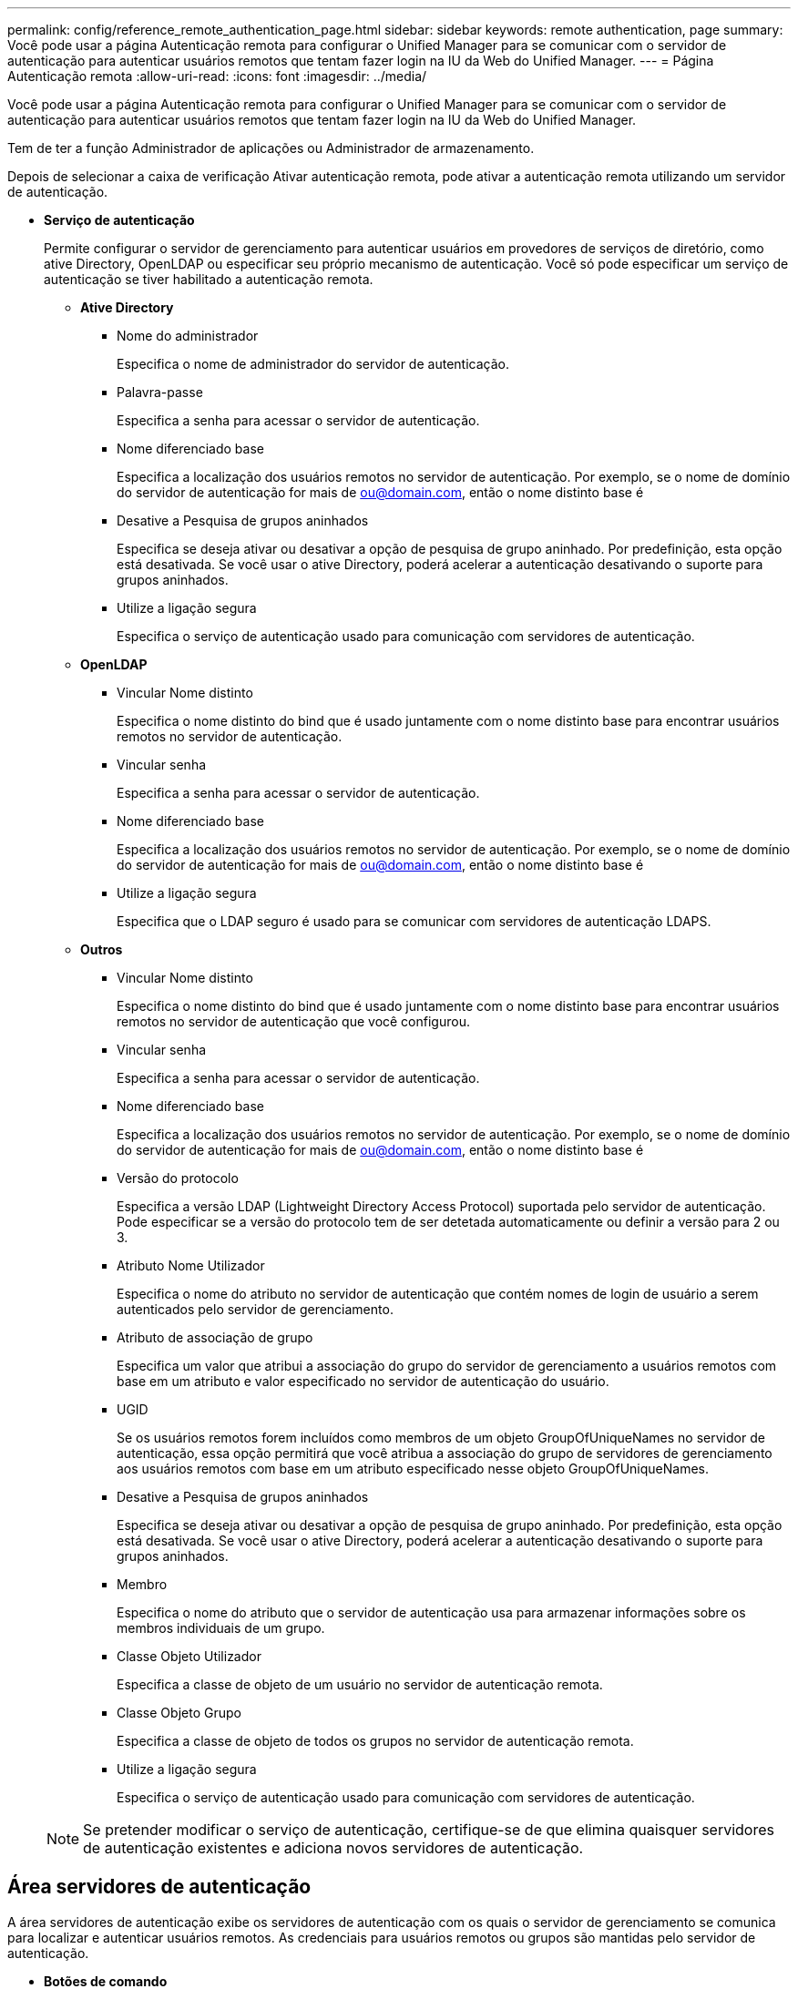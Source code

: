 ---
permalink: config/reference_remote_authentication_page.html 
sidebar: sidebar 
keywords: remote authentication, page 
summary: Você pode usar a página Autenticação remota para configurar o Unified Manager para se comunicar com o servidor de autenticação para autenticar usuários remotos que tentam fazer login na IU da Web do Unified Manager. 
---
= Página Autenticação remota
:allow-uri-read: 
:icons: font
:imagesdir: ../media/


[role="lead"]
Você pode usar a página Autenticação remota para configurar o Unified Manager para se comunicar com o servidor de autenticação para autenticar usuários remotos que tentam fazer login na IU da Web do Unified Manager.

Tem de ter a função Administrador de aplicações ou Administrador de armazenamento.

Depois de selecionar a caixa de verificação Ativar autenticação remota, pode ativar a autenticação remota utilizando um servidor de autenticação.

* *Serviço de autenticação*
+
Permite configurar o servidor de gerenciamento para autenticar usuários em provedores de serviços de diretório, como ative Directory, OpenLDAP ou especificar seu próprio mecanismo de autenticação. Você só pode especificar um serviço de autenticação se tiver habilitado a autenticação remota.

+
** *Ative Directory*
+
*** Nome do administrador
+
Especifica o nome de administrador do servidor de autenticação.

*** Palavra-passe
+
Especifica a senha para acessar o servidor de autenticação.

*** Nome diferenciado base
+
Especifica a localização dos usuários remotos no servidor de autenticação. Por exemplo, se o nome de domínio do servidor de autenticação for mais de ou@domain.com, então o nome distinto base é

*** Desative a Pesquisa de grupos aninhados
+
Especifica se deseja ativar ou desativar a opção de pesquisa de grupo aninhado. Por predefinição, esta opção está desativada. Se você usar o ative Directory, poderá acelerar a autenticação desativando o suporte para grupos aninhados.

*** Utilize a ligação segura
+
Especifica o serviço de autenticação usado para comunicação com servidores de autenticação.



** *OpenLDAP*
+
*** Vincular Nome distinto
+
Especifica o nome distinto do bind que é usado juntamente com o nome distinto base para encontrar usuários remotos no servidor de autenticação.

*** Vincular senha
+
Especifica a senha para acessar o servidor de autenticação.

*** Nome diferenciado base
+
Especifica a localização dos usuários remotos no servidor de autenticação. Por exemplo, se o nome de domínio do servidor de autenticação for mais de ou@domain.com, então o nome distinto base é

*** Utilize a ligação segura
+
Especifica que o LDAP seguro é usado para se comunicar com servidores de autenticação LDAPS.



** *Outros*
+
*** Vincular Nome distinto
+
Especifica o nome distinto do bind que é usado juntamente com o nome distinto base para encontrar usuários remotos no servidor de autenticação que você configurou.

*** Vincular senha
+
Especifica a senha para acessar o servidor de autenticação.

*** Nome diferenciado base
+
Especifica a localização dos usuários remotos no servidor de autenticação. Por exemplo, se o nome de domínio do servidor de autenticação for mais de ou@domain.com, então o nome distinto base é

*** Versão do protocolo
+
Especifica a versão LDAP (Lightweight Directory Access Protocol) suportada pelo servidor de autenticação. Pode especificar se a versão do protocolo tem de ser detetada automaticamente ou definir a versão para 2 ou 3.

*** Atributo Nome Utilizador
+
Especifica o nome do atributo no servidor de autenticação que contém nomes de login de usuário a serem autenticados pelo servidor de gerenciamento.

*** Atributo de associação de grupo
+
Especifica um valor que atribui a associação do grupo do servidor de gerenciamento a usuários remotos com base em um atributo e valor especificado no servidor de autenticação do usuário.

*** UGID
+
Se os usuários remotos forem incluídos como membros de um objeto GroupOfUniqueNames no servidor de autenticação, essa opção permitirá que você atribua a associação do grupo de servidores de gerenciamento aos usuários remotos com base em um atributo especificado nesse objeto GroupOfUniqueNames.

*** Desative a Pesquisa de grupos aninhados
+
Especifica se deseja ativar ou desativar a opção de pesquisa de grupo aninhado. Por predefinição, esta opção está desativada. Se você usar o ative Directory, poderá acelerar a autenticação desativando o suporte para grupos aninhados.

*** Membro
+
Especifica o nome do atributo que o servidor de autenticação usa para armazenar informações sobre os membros individuais de um grupo.

*** Classe Objeto Utilizador
+
Especifica a classe de objeto de um usuário no servidor de autenticação remota.

*** Classe Objeto Grupo
+
Especifica a classe de objeto de todos os grupos no servidor de autenticação remota.

*** Utilize a ligação segura
+
Especifica o serviço de autenticação usado para comunicação com servidores de autenticação.





+
[NOTE]
====
Se pretender modificar o serviço de autenticação, certifique-se de que elimina quaisquer servidores de autenticação existentes e adiciona novos servidores de autenticação.

====




== Área servidores de autenticação

A área servidores de autenticação exibe os servidores de autenticação com os quais o servidor de gerenciamento se comunica para localizar e autenticar usuários remotos. As credenciais para usuários remotos ou grupos são mantidas pelo servidor de autenticação.

* *Botões de comando*
+
Permite adicionar, editar ou excluir servidores de autenticação.

+
** Adicionar
+
Permite adicionar um servidor de autenticação.

+
Se o servidor de autenticação que você está adicionando fizer parte de um par de alta disponibilidade (usando o mesmo banco de dados), você também poderá adicionar o servidor de autenticação do parceiro. Isso permite que o servidor de gerenciamento se comunique com o parceiro quando um dos servidores de autenticação está inacessível.

** Editar
+
Permite editar as definições de um servidor de autenticação selecionado.

** Eliminar
+
Exclui os servidores de autenticação selecionados.



* *Nome ou endereço IP*
+
Exibe o nome do host ou o endereço IP do servidor de autenticação usado para autenticar o usuário no servidor de gerenciamento.

* *Porto*
+
Exibe o número da porta do servidor de autenticação.

* * Teste de Autenticação*
+
Este botão valida a configuração do servidor de autenticação autenticando um usuário ou grupo remoto.

+
Durante o teste, se você especificar apenas o nome de usuário, o servidor de gerenciamento pesquisará o usuário remoto no servidor de autenticação, mas não autenticará o usuário. Se especificar o nome de utilizador e a palavra-passe, o servidor de gestão procura e autentica o utilizador remoto.

+
Não é possível testar a autenticação se a autenticação remota estiver desativada.


